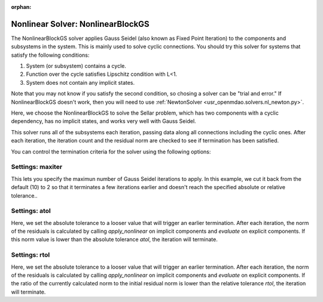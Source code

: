 :orphan:

.. _nlbgs:

Nonlinear Solver: NonlinearBlockGS
==================================

The NonlinearBlockGS solver applies Gauss Seidel (also known as Fixed Point Iteration) to the
components and subsystems in the system. This is mainly used to solve cyclic connections. You
should try this solver for systems that satisfy the following conditions:

1. System (or subsystem) contains a cycle.
2. Function over the cycle satisfies Lipschitz condition with L<1.
3. System does not contain any implicit states.

Note that you may not know if you satisfy the second condition, so chosing a solver can be "trial and error." If
NonlinearBlockGS doesn't work, then you will need to use :ref:`NewtonSolver <usr_openmdao.solvers.nl_newton.py>`.

Here, we choose the NonlinearBlockGS to solve the Sellar problem, which has two components with a
cyclic dependency, has no implicit states, and works very well with Gauss Seidel.

.. embed-test::
    openmdao.solvers.tests.test_nl_bgs.TestNLBGaussSeidel.test_feature_basic

This solver runs all of the subsystems each iteration, passing data along all connections
including the cyclic ones. After each iteration, the iteration count and the residual norm are
checked to see if termination has been satisfied.

You can control the termination criteria for the solver using the following options:

Settings: maxiter
-----------------

This lets you specify the maximun number of Gauss Seidel iterations to apply. In this example, we
cut it back from the default (10) to 2 so that it terminates a few iterations earlier and doesn't
reach the specified absolute or relative tolerance..

.. embed-test::
    openmdao.solvers.tests.test_nl_bgs.TestNLBGaussSeidel.test_feature_maxiter

Settings: atol
--------------

Here, we set the absolute tolerance to a looser value that will trigger an earlier termination. After
each iteration, the norm of the residuals is calculated by calling `apply_nonlinear` on implicit
components and `evaluate` on explicit components. If this norm value is lower than the absolute
tolerance `atol`, the iteration will terminate.

.. embed-test::
    openmdao.solvers.tests.test_nl_bgs.TestNLBGaussSeidel.test_feature_atol

Settings: rtol
--------------

Here, we set the absolute tolerance to a looser value that will trigger an earlier termination. After
each iteration, the norm of the residuals is calculated by calling `apply_nonlinear` on implicit
components and `evaluate` on explicit components. If the ratio of the currently calculated norm to the
initial residual norm is lower than the relative tolerance `rtol`, the iteration will terminate.

.. embed-test::
    openmdao.solvers.tests.test_nl_bgs.TestNLBGaussSeidel.test_feature_rtol
